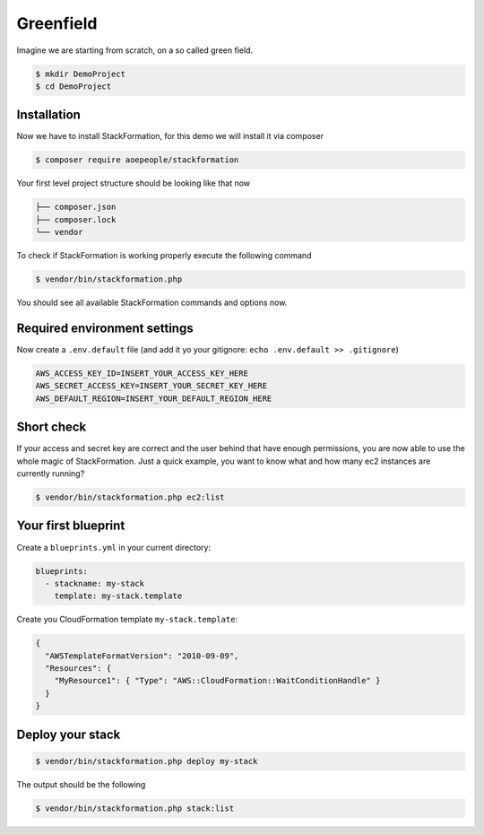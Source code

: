 **********
Greenfield
**********

Imagine we are starting from scratch, on a so called green field.

.. code-block:: shell

    $ mkdir DemoProject
    $ cd DemoProject

Installation
============

Now we have to install StackFormation, for this demo we will install it via composer

.. code-block:: shell

    $ composer require aoepeople/stackformation

Your first level project structure should be looking like that now

.. code-block:: text

    ├── composer.json
    ├── composer.lock
    └── vendor

To check if StackFormation is working properly execute the following command

.. code-block:: shell

    $ vendor/bin/stackformation.php

You should see all available StackFormation commands and options now. 

Required environment settings 
=============================

Now create a ``.env.default`` file (and add it yo your gitignore: ``echo .env.default >> .gitignore``)

.. code-block:: text

    AWS_ACCESS_KEY_ID=INSERT_YOUR_ACCESS_KEY_HERE
    AWS_SECRET_ACCESS_KEY=INSERT_YOUR_SECRET_KEY_HERE
    AWS_DEFAULT_REGION=INSERT_YOUR_DEFAULT_REGION_HERE

Short check
===========

If your access and secret key are correct and the user behind that have enough permissions, you are now able to use the whole magic of StackFormation. Just a quick example, you want to know what and how many ec2 instances are currently running?

.. code-block:: shell

    $ vendor/bin/stackformation.php ec2:list

.. image:: Images/kickstart_demo_ec2list.png

Your first blueprint
====================

Create a ``blueprints.yml`` in your current directory:

.. code-block:: yaml

    blueprints:
      - stackname: my-stack
        template: my-stack.template

Create you CloudFormation template ``my-stack.template``:

.. code-block:: json

    {
      "AWSTemplateFormatVersion": "2010-09-09",
      "Resources": { 
        "MyResource1": { "Type": "AWS::CloudFormation::WaitConditionHandle" }
      }
    }

Deploy your stack
=================

.. code-block:: shell

    $ vendor/bin/stackformation.php deploy my-stack

The output should be the following

.. image:: Images/kickstart_demo_deploy.png

.. code-block:: shell

    $ vendor/bin/stackformation.php stack:list

.. image:: Images/kickstart_demo_stacklist.png